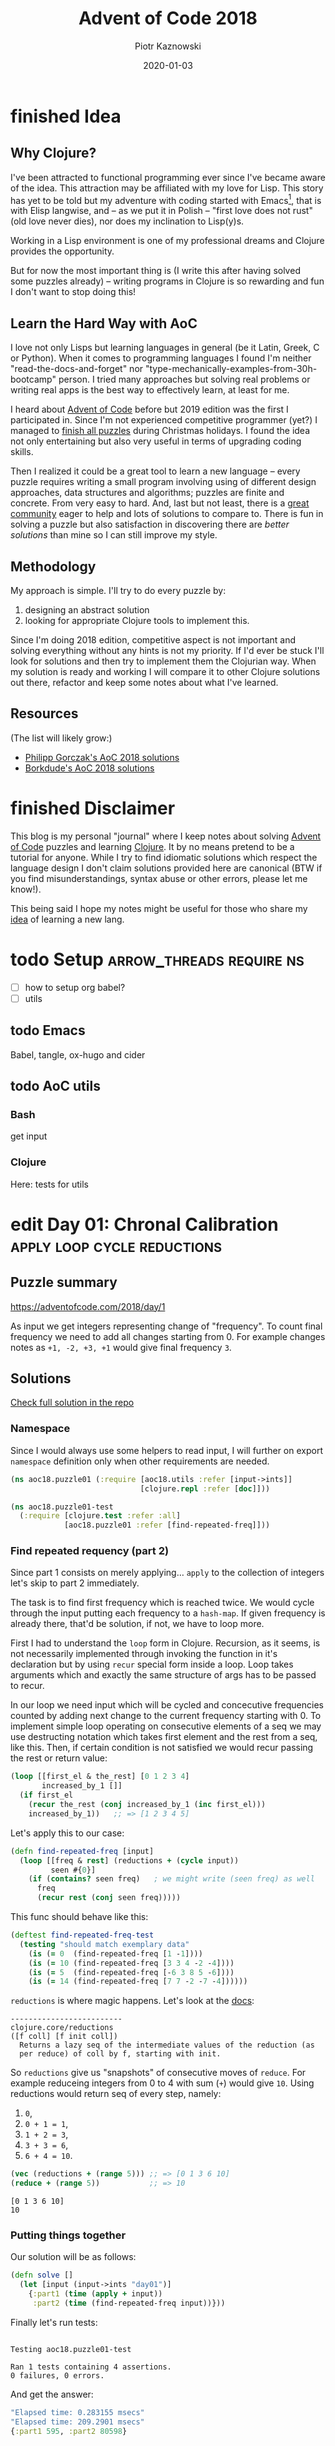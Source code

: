 :setup:
#+HUGO_BASE_DIR: .
#+HUGO_SECTION: post
#+todo: todo | edit finished
#+PROPERTY: header-args :exports code :results output
:end:
#+title:  Advent of Code 2018
#+author: Piotr Kaznowski
#+date:   2020-01-03

* finished Idea
CLOSED: [2020-01-10 Fri 10:49]
:PROPERTIES:
:EXPORT_HUGO_SECTION: /
:EXPORT_FILE_NAME: idea
:EXPORT_HUGO_CUSTOM_FRONT_MATTER: :hidden true
:END:
** Why Clojure?
I've been attracted to functional programming ever since I've became aware of the idea. This attraction may be affiliated with my love for Lisp. This story has yet to be told but my adventure with coding started with Emacs[fn::I have liberal arts background -- looking for a tool to manage "multidimensional" notes was the link], that is with Elisp langwise, and -- as we put it in Polish -- "first love does not rust" (old love never dies), nor does my inclination to Lisp(y)s.

Working in a Lisp environment is one of my professional dreams and Clojure provides the opportunity.

But for now the most important thing is (I write this after having solved some puzzles already) -- writing programs in Clojure is so rewarding and fun I don't want to stop doing this!

** Learn the Hard Way with AoC
I love not only Lisps but learning languages in general (be it Latin, Greek, C or Python). When it comes to programming languages I found I'm neither "read-the-docs-and-forget" nor "type-mechanically-examples-from-30h-bootcamp" person. I tried many approaches but solving real problems or writing real apps is the best way to effectively learn, at least for me.

I heard about [[https://adventofcode.com/][Advent of Code]] before but 2019 edition was the first I participated in. Since I'm not experienced competitive programmer (yet?) I managed to [[https://gitlab.com/pkaznowski/advent_of_code_2019][finish all puzzles]] during Christmas holidays. I found the idea not only entertaining but also very useful in terms of upgrading coding skills. 

Then I realized it could be a great tool to learn a new language -- every puzzle requires writing a small program involving using of different design approaches, data structures and algorithms; puzzles are finite and concrete. From very easy to hard. And, last but not least, there is a [[https://www.reddit.com/r/adventofcode/][great community]] eager to help and lots of solutions to compare to. There is fun in solving a puzzle but also satisfaction in discovering there are /better solutions/ than mine so I can still improve my style.

** Methodology
My approach is simple. I'll try to do every puzzle by:
1. designing an abstract solution
2. looking for appropriate Clojure tools to implement this.

Since I'm doing 2018 edition, competitive aspect is not important and solving everything without any hints is not my priority. If I'd ever be stuck I'll look for solutions and then try to implement them the Clojurian way. When my solution is ready and working I will compare it to other Clojure solutions out there, refactor and keep some notes about what I've learned.

** Resources
(The list will likely grow:)  
- [[https://github.com/pgorczak/adventofcode-clj/][Philipp Gorczak's AoC 2018 solutions]] 
- [[https://github.com/borkdude/advent-of-cljc/tree/master/src/aoc/y2018][Borkdude's AoC 2018 solutions]] 

* finished Disclaimer
CLOSED: [2020-01-11 Sat 10:49]
:PROPERTIES:
:EXPORT_HUGO_SECTION: /
:EXPORT_FILE_NAME: disclaimer
:EXPORT_HUGO_CUSTOM_FRONT_MATTER: :hidden true :notoc true
:END:
This blog is my personal "journal" where I keep notes about solving [[https://adventofcode.com/][Advent of Code]] puzzles and learning [[https://clojure.org/][Clojure]]. It by no means pretend to be a tutorial for anyone. While I try to find idiomatic solutions which respect the language design I don't claim solutions provided here are canonical (BTW if you find misunderstandings, syntax abuse or other errors, please let me know!). 

This being said I hope my notes might be useful for those who share my [[https://pkaznowski.gitlab.io/aoc18/idea][idea]] of learning a new lang.   

* todo Setup                  :arrow_threads:require:ns:
:PROPERTIES:
:EXPORT_FILE_NAME: setup
:EXPORT_HUGO_WEIGHT: 100
:END:
- [ ] how to setup org babel?
- [ ] utils
** todo Emacs
Babel, tangle, ox-hugo and cider

** todo AoC utils
*** Bash
get input
*** Clojure

Here: tests for utils

* edit Day 01: Chronal Calibration :apply:loop:cycle:reductions:
CLOSED: [2020-01-10 Fri 10:55]
:PROPERTIES:
:EXPORT_FILE_NAME: day01
:EXPORT_HUGO_WEIGHT: 101
:EXPORT_HUGO_CUSTOM_FRONT_MATTER+: :summary "Apply, loop and reductions"
:END:
** Puzzle summary

https://adventofcode.com/2018/day/1

As input we get integers representing change of "frequency". To count final frequency we need to add all changes starting from 0. For example changes notes as ~+1, -2, +3, +1~ would give final frequency ~3~.
 
** Descriptions               :noexport:
*** Part 1
"We've detected some temporal anomalies," one of Santa's Elves at the Temporal Anomaly Research and Detection Instrument Station tells you. She sounded pretty worried when she called you down here. "At 500-year intervals into the past, someone has been changing Santa's history!"

"The good news is that the changes won't propagate to our time stream for another 25 days, and we have a device" - she attaches something to your wrist - "that will let you fix the changes with no such propagation delay. It's configured to send you 500 years further into the past every few days; that was the best we could do on such short notice."

"The bad news is that we are detecting roughly fifty anomalies throughout time; the device will indicate fixed anomalies with stars. The other bad news is that we only have one device and you're the best person for the job! Good lu--" She taps a button on the device and you suddenly feel like you're falling. To save Christmas, you need to get all fifty stars by December 25th.

Collect stars by solving puzzles. Two puzzles will be made available on each day in the Advent calendar; the second puzzle is unlocked when you complete the first. Each puzzle grants one star. Good luck!

After feeling like you've been falling for a few minutes, you look at the device's tiny screen. "Error: Device must be calibrated before first use. Frequency drift detected. Cannot maintain destination lock." Below the message, the device shows a sequence of changes in frequency (your puzzle input). A value like +6 means the current frequency increases by 6; a value like -3 means the current frequency decreases by 3.

For example, if the device displays frequency changes of +1, -2, +3, +1, then starting from a frequency of zero, the following changes would occur:

Current frequency  0, change of +1; resulting frequency  1.
Current frequency  1, change of -2; resulting frequency -1.
Current frequency -1, change of +3; resulting frequency  2.
Current frequency  2, change of +1; resulting frequency  3.

In this example, the resulting frequency is 3.

Here are other example situations:

+1, +1, +1 results in  3
+1, +1, -2 results in  0
-1, -2, -3 results in -6

Starting with a frequency of zero, what is the resulting frequency after all of the changes in frequency have been applied?
*** Part 2
You notice that the device repeats the same frequency change list over and over. To calibrate the device, you need to find the first frequency it reaches twice.

For example, using the same list of changes above, the device would loop as follows:

#+begin_example
Current frequency  0, change of +1; resulting frequency  1.
Current frequency  1, change of -2; resulting frequency -1.
Current frequency -1, change of +3; resulting frequency  2.
Current frequency  2, change of +1; resulting frequency  3.
(At this point, the device continues from the start of the list.)
Current frequency  3, change of +1; resulting frequency  4.
Current frequency  4, change of -2; resulting frequency  2, which has already been seen.
#+end_example

In this example, the first frequency reached twice is 2. Note that your device might need to repeat its list of frequency changes many times before a duplicate frequency is found, and that duplicates might be found while in the middle of processing the list.

Here are other examples:

#+begin_example
+1, -1 first reaches 0 twice.
+3, +3, +4, -2, -4 first reaches 10 twice.
-6, +3, +8, +5, -6 first reaches 5 twice.
+7, +7, -2, -7, -4 first reaches 14 twice.
#+end_example

What is the first frequency your device reaches twice?

** Solutions
[[https://gitlab.com/pkaznowski/aoc18/blob/master/src/aoc18/puzzle01.clj][Check full solution in the repo]]

*** Namespace
Since I would always use some helpers to read input, I will further on export ~namespace~ definition only when other requirements are needed.

#+name: day01_ns
#+begin_src clojure :noweb-ref code01
  (ns aoc18.puzzle01 (:require [aoc18.utils :refer [input->ints]]
                               [clojure.repl :refer [doc]]))

#+end_src

#+name: day01_test_ns
#+begin_src clojure :noweb-ref test01
(ns aoc18.puzzle01-test
  (:require [clojure.test :refer :all]
            [aoc18.puzzle01 :refer [find-repeated-freq]]))

#+end_src

*** Find repeated requency (part 2)
Since part 1 consists on merely applying... ~apply~ to the collection of integers let's skip to part 2 immediately.

The task is to find first frequency which is reached twice. We would cycle through the input putting each frequency to a ~hash-map~. If given frequency is already there, that'd be solution, if not, we have to loop more.

First I had to understand the ~loop~ form in Clojure. Recursion, as it seems, is not necessarily implemented through invoking the function in it's declaration but by using ~recur~ special form inside a loop. Loop takes arguments which and exactly the same structure of args has to be passed to recur.

In our loop we need input which will be cycled and concecutive frequencies counted by adding next change to the current frequency starting with 0. To implement simple loop operating on consecutive elements of a seq we may use destructing notation which takes first element and the rest from a seq, like this. Then, if certain condition is not satisfied we would recur passing the rest or return value:

#+name: day01_loop_example
#+begin_src clojure :exports code :results silent
  (loop [[first_el & the_rest] [0 1 2 3 4]
         increased_by_1 []]
    (if first_el
      (recur the_rest (conj increased_by_1 (inc first_el)))
      increased_by_1))   ;; => [1 2 3 4 5]

#+end_src 

Let's apply this to our case:

#+name: day01_find_repeated_freq
#+begin_src clojure :noweb-ref code01
  (defn find-repeated-freq [input]
    (loop [[freq & rest] (reductions + (cycle input))
           seen #{0}]
      (if (contains? seen freq)   ; we might write (seen freq) as well
        freq
        (recur rest (conj seen freq)))))

#+end_src

This func should behave like this:

#+name: day01_find_repeated_freq_test
#+begin_src clojure :noweb-ref test01 :exports code
(deftest find-repeated-freq-test
  (testing "should match exemplary data"
    (is (= 0  (find-repeated-freq [1 -1])))
    (is (= 10 (find-repeated-freq [3 3 4 -2 -4])))
    (is (= 5  (find-repeated-freq [-6 3 8 5 -6])))
    (is (= 14 (find-repeated-freq [7 7 -2 -7 -4])))))

#+end_src

~reductions~ is where magic happens. Let's look at the [[https://clojuredocs.org/clojure.core/reductions][docs]]:

#+name: day01_doc_reductions
#+begin_src clojure :exports results
(doc reductions)
#+end_src

#+RESULTS: day01_doc_reductions
: -------------------------
: clojure.core/reductions
: ([f coll] [f init coll])
:   Returns a lazy seq of the intermediate values of the reduction (as
:   per reduce) of coll by f, starting with init.

So ~reductions~ give us "snapshots" of consecutive moves of ~reduce~. For example reduceing integers from 0 to 4 with sum (~+~) would give ~10~. Using reductions would return seq of every step, namely:
1. ~0~,
2. ~0 + 1 = 1~,
3. ~1 + 2 = 3~,
4. ~3 + 3 = 6~,
5. ~6 + 4 = 10~.

#+name: day01_reductions_example
#+begin_src clojure :exports code :results output
  (vec (reductions + (range 5))) ;; => [0 1 3 6 10]
  (reduce + (range 5))           ;; => 10
#+end_src

#+RESULTS: day01_reductions_example
: [0 1 3 6 10]
: 10

*** Putting things together
Our solution will be as follows:

#+name: day01_solve
#+begin_src clojure :noweb-ref code01
  (defn solve []
    (let [input (input->ints "day01")]
      {:part1 (time (apply + input))
       :part2 (time (find-repeated-freq input))}))
#+end_src

#+name: day01_tangle
#+begin_src clojure :noweb yes :tangle src/aoc18/puzzle01.clj :exports none :results silent
  <<code01>>
#+end_src

#+name: day01_tangle
#+begin_src clojure :noweb yes :tangle test/aoc18/puzzle01_test.clj :exports none :results silent
  <<test01>>
#+end_src

Finally let's run tests:

#+name: day01_tests
#+begin_src clojure :exports results :results output
(require '[clojure.test :refer [run-tests]] 'aoc18.puzzle01-test)
(run-tests 'aoc18.puzzle01-test)
#+end_src

#+RESULTS: day01_tests
: 
: Testing aoc18.puzzle01-test
: 
: Ran 1 tests containing 4 assertions.
: 0 failures, 0 errors.

And get the answer:

#+name: day01_results
#+begin_src clojure :ns aoc18.puzzle01 :exports results :results code
  (solve)
#+end_src

#+RESULTS: day01_results
#+begin_src clojure
"Elapsed time: 0.283155 msecs"
"Elapsed time: 209.2901 msecs"
{:part1 595, :part2 80598}
#+end_src

** COMMENT Commentary
Discussion about apply and reduce

* edit Day 02: Inventory Management System :comp:frequencies:vals_keys:for_loop:
CLOSED: [2020-01-11 Sat 10:55]
:PROPERTIES:
:EXPORT_FILE_NAME: day02
:EXPORT_HUGO_WEIGHT: 102
:EXPORT_HUGO_CUSTOM_FRONT_MATTER+: :summary "Frequencies, sets and list comprehension (for loop)"
:END:
** Puzzle summary
https://adventofcode.com/2018/day/2

As input we get list of strings made of random letters representing IDs of boxes. The task is to find "checksum" of strings which contain some letters twice multiplied by count of strings which contain triple letters. 

** Descriptions               :noexport:
*** Part 1
You stop falling through time, catch your breath, and check the screen on the device. "Destination reached. Current Year: 1518. Current Location: North Pole Utility Closet 83N10." You made it! Now, to find those anomalies.

Outside the utility closet, you hear footsteps and a voice. "...I'm not sure either. But now that so many people have chimneys, maybe he could sneak in that way?" Another voice responds, "Actually, we've been working on a new kind of suit that would let him fit through tight spaces like that. But, I heard that a few days ago, they lost the prototype fabric, the design plans, everything! Nobody on the team can even seem to remember important details of the project!"

"Wouldn't they have had enough fabric to fill several boxes in the warehouse? They'd be stored together, so the box IDs should be similar. Too bad it would take forever to search the warehouse for two similar box IDs..." They walk too far away to hear any more.

Late at night, you sneak to the warehouse - who knows what kinds of paradoxes you could cause if you were discovered - and use your fancy wrist device to quickly scan every box and produce a list of the likely candidates (your puzzle input).

To make sure you didn't miss any, you scan the likely candidate boxes again, counting the number that have an ID containing exactly two of any letter and then separately counting those with exactly three of any letter. You can multiply those two counts together to get a rudimentary checksum and compare it to what your device predicts.

For example, if you see the following box IDs:

#+begin_example
abcdef contains no letters that appear exactly two or three times.
bababc contains two a and three b, so it counts for both.
abbcde contains two b, but no letter appears exactly three times.
abcccd contains three c, but no letter appears exactly two times.
aabcdd contains two a and two d, but it only counts once.
abcdee contains two e.
ababab contains three a and three b, but it only counts once.
#+end_example

#+begin_src txt :tangle inputs/day02-ex1
  abcdef
  bababc
  abbcde
  abcccd
  aabcdd
  abcdee
  ababab
#+end_src

Of these box IDs, four of them contain a letter which appears exactly twice, and three of them contain a letter which appears exactly three times. Multiplying these together produces a checksum of 4 * 3 = 12.

What is the checksum for your list of box IDs?

*** Part 2
Confident that your list of box IDs is complete, you're ready to find the boxes full of prototype fabric.

The boxes will have IDs which differ by exactly one character at the same position in both strings. For example, given the following box IDs:

#+begin_src txt :tangle inputs/day02-ex2
abcde
fghij
klmno
pqrst
fguij
axcye
wvxyz
#+end_src

The IDs abcde and axcye are close, but they differ by two characters (the second and fourth). However, the IDs fghij and fguij differ by exactly one character, the third (h and u). Those must be the correct boxes.

What letters are common between the two correct box IDs? (In the example above, this is found by removing the differing character from either ID, producing fgij.)

** Solution
[[https://gitlab.com/pkaznowski/aoc18/blob/master/src/aoc18/puzzle02.clj][Check full solution in the repo]]

*** Namespace and requirements
This time I'll explore some ~set~ and ~string~ funcs. (I add ~:rename~ keyword because Clojure complains about renaming ~replace~ from ~clojure.core~ by the func of same name from ~clojure.string.~)

#+name: day02_ns
#+begin_src clojure :noweb-ref code02 :exports code
  (ns aoc18.puzzle02
    (:require [aoc18.utils :refer [input->str]]
              [clojure.set :as set :refer [difference]]
              [clojure.string :as string :refer [replace join] :rename {replace rpl}]
              [clojure.repl :refer [doc]]))

#+end_src

#+begin_src clojure :noweb-ref test02 :exports none
  (ns aoc18.puzzle02-test
    (:require [aoc18.utils :refer [input->str]]
              [aoc18.puzzle02 :refer :all]
              [clojure.test :refer :all]))

#+end_src

*** Helper: count letter repetitions
First let's count what are letter repetition ratios in given strings. If a string has no repeated letters our func should return a ~set~ containing 1 which indicates that all letters are used only once. If there are letters repeaded once, set should contain 2 as well, etc.:

#+name: day03_letter_repetition_test
#+begin_src clojure :noweb-ref test02
(deftest letter-repetition-test
  (testing "should return set of letter frequencies"
    (is (= #{1} (letter-repetition "abcdef")))
    (is (= #{1 2} (letter-repetition "abcabe")))
    (is (= #{1 2 3} (letter-repetition "abcabea")))))

#+end_src 

#+name: day02_letter_repetition
#+begin_src clojure :noweb-ref code02
  (defn letter-repetition [word] ((comp set vals frequencies) word))

#+end_src

Let's break it down.

~comp~ enables making "composite" funcs instead of writing nested calls. For example:

#+name: day02_comp_example
#+begin_src clojure :exports code :results silent
  (assert (= (set (vals (frequencies "noob")))      ;; => #{1 2}
             ((comp set vals frequencies) "noob"))) ;; => #{1 2}
#+end_src

Next, ~frequencies~:

#+name: day02_frequencies_doc
#+begin_src clojure :exports results
(doc frequencies)
#+end_src

#+RESULTS: day02_frequencies_doc
: -------------------------
: clojure.core/frequencies
: ([coll])
:   Returns a map from distinct items in coll to the number of times
:   they appear.

For example:

#+name: day02_frequencies_example
#+begin_src clojure :exports code :results code
  (frequencies "noob")     ;; => {\n 1, \o 2, \b 1}
#+end_src

~vals~, as expected, would give seq of map's values (as opposite to ~keys~):

#+name: day02_vals_example
#+begin_src clojure :exports code :results silent
  (vals {\n 1, \o 2, \b 1})  ;; => (1 2 1)
  (keys {\n 1, \o 2, \b 1})  ;; => (\n \o \b)
#+end_src

And finally ~set~ "returns a set of the distinct elements of coll".

*** Helper: doubles and triples
Since we are interested only in occurences of doubles and triples we may represent each string as a two-element ~vector~ where index 0 indicates doubles (0 if none, 1 if any) and index 1 indicates triples: 

#+name: day02_two_threes_test
#+begin_src clojure :noweb-ref test02
(deftest two-threes-test
  (testing "should return vecor of ones and zeros, where indx 0 indicates if there are
            doubled letters, and idx 1 -- tripled letters"
    (is (= [0 0] (two-threes #{1})))
    (is (= [0 1] (two-threes #{1 3})))
    (is (= [1 0] (two-threes #{2 4})))
    (is (= [1 1] (two-threes #{1 2 3 4})))))

#+end_src

At first I wrote this using combined ~if~ statements put into ~[]~ but why not repeat oneself and use ~map~ for fun:

#+name: day02_two_threes
#+begin_src clojure :noweb-ref code02
  (defn two-threes [freqs] (vec (map #(if (freqs %) 1 0) [2 3])))

#+end_src

*** Count checksum (part 1)
Now we are ready to get checksum of all words. I will convert all words to vectors indicating doubles and triples, than multiply the sum of all doubles by the sum of all triples:

#+name: day02_checksum
#+begin_src clojure :noweb-ref code02
  (defn checksum [words]
    (->> words
         (map (fn [w] (two-threes (letter-repetition w))))
         (apply map +)
         (apply *)))

#+end_src

Let's check if it matches exemplary data:

#+name: day02_checksum_test
#+begin_src clojure :noweb-ref test02
  (deftest checksum-test
    (testing "should match puzzle 1 example"
      (is (= 12 (checksum (input->str "day02-ex1"))))))

#+end_src

*** Helper: compare letters
Since we have to find common letters in two words which differ exactly by one letter, first we need to find those two similar words.

For given two words I will convert them into sequences and ~map~ them checking if corresponding letters are equal. This will result in a seq of booleans. Feeding it to ~frequencies~ will result in a two-element map where boolenas are keys and their occurences are values. E.g. ~{false 1 true 3}~ means that in two words three letters are the same, but one letter in each word is not matched in another.

#+name: day02_part2
#+begin_src clojure :noweb-ref code02
  (defn compare-letters [w1 w2] (frequencies (map = (seq w1) (seq w2))))

#+end_src

Let's see the code in action:

#+name: day02_compare_letters_test
#+begin_src clojure :noweb-ref test02
(deftest compare-letters-test
  (testing "should return hashmap where keys are booleans and values are number of common
            letters, e.g. {true 3, false 1} means that there are three letters doubled 
            and one is not common"
    (is (= {false 4} (compare-letters "asdf" "qwer")))
    (is (= {true 3 false 1} (compare-letters "asdf" "asdq")))
    (is (= {true 2 false 2} (compare-letters "asdf" "askl")))))

#+end_src

*** Find similar words
To find two similar words in a collection I will use ~for~ loop using it's goodies of ~:let~ and ~:when~. In fact it will act as a nested loop because for each word it will filter the whole collection looking for similar word (the ~let~ part) and if (or rather: ~when~) theres a match it will return seq containing similar words. Since I know there will be only one pair it is safe to return the first element of the seq which is returned be the loop. I know it's not the most optimal solution, but for the sake of exploring new forms I'll stick with that for now.

*TODO*: make combinations of all words and using ~loop~ (which enables a "break" behavior) find two similar words.

#+name: day02_find_similar
#+begin_src clojure :noweb-ref code02
  (defn find-similar [words]
    (first
     (for [w1 words
           :let [m (filter (fn [w2] (= ((compare-letters w1 w2) false) 1)) words)]
           :when (seq m)]
       (conj m w1))))

#+end_src

Let's check how it works:
#+name: day02_find_similar_test
#+begin_src clojure :noweb-ref test02
  (deftest find-similar-test
    (testing "should return list of two words that differ only by one letter"
      (is (= '("fghij" "fguij") (find-similar (input->str "day02-ex2"))))))

#+end_src

*** Get common string (part 2)
When we have two similar words found, getting common string may be accomplished by comparing two strings converted to ~sets~ of letters and replacing the letter which they differ by by an empty string. Or is it an overkill?

#+name: day02_common_str
#+begin_src clojure :noweb-ref code02
  (defn common-str [pair]
    (string/replace (first pair)
                 ((comp re-pattern str first)
                  (->> pair
                       (map set)
                       (apply set/difference)))
                 ""))

#+end_src

Second attempt: without using sets -- joining mapping of two words converted into sequencies in terms of identity of letters:

#+name: day02_common_str2
#+begin_src clojure :noweb-ref code02
  (defn common-str2 [[w1 w2]]
    (string/join (map (fn [l1 l2] (if (= l1 l2) l1)) (seq w1) (seq w2))))

#+end_src
  
Now check if they are compatible:

#+name: day02_common_str_test
#+begin_src clojure :noweb-ref test02
  (deftest example2-test
    (testing "should match puzzle2 example"
      (let [words (find-similar (input->str "day02-ex2"))]
        (is (= "fgij" (time (common-str words))))
        (is (= "fgij" (time (common-str2 words)))))))

  ;; the test above is tricky because all letters are already sorted alphabetically
  ;; we need to test words which have random order of letters

  (deftest common-str-test
    (testing "should return the same string"
      (let [words '("waxyhi" "wexyhi")]
        (is (= "wxyhi" (time (common-str words))))
        (is (= "wxyhi" (time (common-str2 words)))))))

#+end_src

*** Putting things together
#+name: day02_solve
#+begin_src clojure :noweb-ref code02
  (defn solve []
    (let [inp (input->str "day02")
          words (find-similar inp)]
      {:part1 (time (checksum inp))
       :part2-1 (time (common-str words))
       :part2-2 (time (common-str2 words))}))

#+end_src

Run tests:

#+name: day02_tangle
#+begin_src clojure :noweb yes :tangle test/aoc18/puzzle02_test.clj :exports none
  <<test02>>
#+end_src

#+name: day02_tests
#+begin_src clojure :results output :exports results
  (require '[clojure.test :refer [run-tests]] 'aoc18.puzzle02-test)
  (run-tests 'aoc18.puzzle02-test)
#+end_src

#+RESULTS: day02_tests
: 
: Testing aoc18.puzzle02-test
: "Elapsed time: 0.042699 msecs"
: "Elapsed time: 0.016143 msecs"
: "Elapsed time: 0.028304 msecs"
: "Elapsed time: 0.011218 msecs"
: 
: Ran 7 tests containing 16 assertions.
: 0 failures, 0 errors.

Get the answer:

#+name: day02_tangle
#+begin_src clojure :noweb yes :tangle src/aoc18/puzzle02.clj :exports none
  <<code02>>
#+end_src

#+RESULTS: day02_tangle

#+name: day02_results
#+begin_src clojure :exports results :ns aoc18.puzzle02 :results code
  (solve)
#+end_src

#+RESULTS: day02_results
#+begin_src clojure
"Elapsed time: 30.376229 msecs"
"Elapsed time: 0.323308 msecs"
"Elapsed time: 0.429427 msecs"
{:part1 5456,
 :part2-1 "megsdlpulxvinkatfoyzxcbvq",
 :part2-2 "megsdlpulxvinkatfoyzxcbvq"}
#+end_src

** COMMENT Commentary
New stuff [0/6] 
- [ ] comp
- [ ] frequencies
- [ ] vals/keys
- [ ] for loop
- [ ] apply map +
- [ ] tests: some? seq empty? etc
- [ ] about order in sequences

* edit Day 03: No Matter How You Slice It :reduce:update:zipmap:upacking:re_seq:
CLOSED: [2020-01-12 Sun 21:04]
:PROPERTIES:
:EXPORT_FILE_NAME: day03
:EXPORT_HUGO_WEIGHT: 103
:EXPORT_HUGO_CUSTOM_FRONT_MATTER+: :summary "Discovering magic of reduce, update and some syntactic sugars"
:END:
** Puzzle summary
https://adventofcode.com/2018/day/3

Input is a list of strings like ~#1 @ 393,863: 11x29~ representing an elf's "claim" where ~#1~ represents claim's id, ~393,863~ represents points x, y of upper left vertex of a rectangle on the cartesian grid and ~11x29~ indicate width and height of the rectangle.

Our task is to find number of points on the grid covered potentially by the claims (part 1) and find the only one rectangle which does not overlap with others (part 2). 
 
** Descriptions               :noexport:
*** Part 1
The Elves managed to locate the chimney-squeeze prototype fabric for Santa's suit (thanks to someone who helpfully wrote its box IDs on the wall of the warehouse in the middle of the night). Unfortunately, anomalies are still affecting them - nobody can even agree on how to cut the fabric.

The whole piece of fabric they're working on is a very large square - at least 1000 inches on each side.

Each Elf has made a claim about which area of fabric would be ideal for Santa's suit. All claims have an ID and consist of a single rectangle with edges parallel to the edges of the fabric. Each claim's rectangle is defined as follows:

The number of inches between the left edge of the fabric and the left edge of the rectangle.

The number of inches between the top edge of the fabric and the top edge of the rectangle.
The width of the rectangle in inches.
The height of the rectangle in inches.

A claim like #123 @ 3,2: 5x4 means that claim ID 123 specifies a rectangle 3 inches from the left edge, 2 inches from the top edge, 5 inches wide, and 4 inches tall. Visually, it claims the square inches of fabric represented by # (and ignores the square inches of fabric represented by .) in the diagram below:

#+begin_example
...........
...........
...#####...
...#####...
...#####...
...#####...
...........
...........
...........
#+end_example

The problem is that many of the claims overlap, causing two or more claims to cover part of the same areas. For example, consider the following claims:

#+begin_src txt :tangle inputs/day03-ex
#1 @ 1,3: 4x4
#2 @ 3,1: 4x4
#3 @ 5,5: 2x2
#+end_src

Visually, these claim the following areas:

#+begin_example
........
...2222.
...2222.
.11XX22.
.11XX22.
.111133.
.111133.
........
#+end_example

The four square inches marked with X are claimed by both 1 and 2. (Claim 3, while adjacent to the others, does not overlap either of them.)

If the Elves all proceed with their own plans, none of them will have enough fabric. How many square inches of fabric are within two or more claims?
*** Part 2
Amidst the chaos, you notice that exactly one claim doesn't overlap by even a single square inch of fabric with any other claim. If you can somehow draw attention to it, maybe the Elves will be able to make Santa's suit after all!

For example, in the claims above, only claim 3 is intact after all claims are made.

What is the ID of the only claim that doesn't overlap?

** Solution
[[https://gitlab.com/pkaznowski/aoc18/blob/master/src/aoc18/puzzle03.clj][Check full solution in the repo]]

*** Namespace and requirements
Besides of usual input parsing I will use ~difference~ and ~union~ from ~clojure.set~.

#+name: day03_ns
#+begin_src clojure :noweb-ref code03
  (ns aoc18.puzzle03
    (:require [aoc18.utils :refer [input->str]]
              [clojure.set :refer [difference union]]))

#+end_src

#+name: day03_tests
#+begin_src clojure :noweb-ref test03 :exports none
  (ns aoc18.puzzle03-test
    (:require
     [aoc18.puzzle03 :refer :all]
     [clojure.test :refer :all]))

#+end_src

*** Parsing the claim
Claims look like ~#123 @ 3,2: 5x4~ and we are interested only in numbers and their orded. I'll parse each claim and put all numbers into a ~hash-map~ with keys ~:id~, ~:x~, ~:y~, ~:widht~
and ~:height~.

#+begin_src clojure :noweb-ref test03
(deftest parse-claim-test
  (testing "Should return all numbers found in given str ordered by keys in a hash map"
    (is (= {:id 1 :x 393 :y 863 :width 11 :height 29}
           (parse-claim "#1 @ 393,863: 11x29")))))

#+end_src

Since we are interested only in numbers we can easily parse each claim using ~re-seq~ with simple regex ~#\d+~. Then, after converting strings to integers we can zip those numbers with keys of map which we want to create using ~zipmap~ func:

#+name: day03_parse
#+begin_src clojure :noweb-ref code03
  (defn parse-claim
    "Returns a map where keys are claim id, x, y, width and height"
    [claim]
    (->> claim
         (re-seq #"\d+")
         (map #(Integer/parseInt %))
         (zipmap [:id :x :y :width :height])))

#+end_src

*** First attempt
At this point I tried to write a solution using ~loop~ form. As you can see it turned out to be quite long and complex (using three ~recur~ forms and nested ~if~ statements. It worked! But... 

#+name: day03_old
#+begin_src clojure :results output :exports code
  (defn count-overlapping
    "Checks all points covered by rectangle RECT, updating overlapping points and claims"
    [[s c o] rect]
    (loop [[xy & rest] (covered-by rect)
           seen s
           claims c
           overlapping o]
      (let [this (rect :id)
            other (seen xy)]
        (if (empty? xy)
          [seen claims overlapping]
          (if (some? other)
              (if (> (count other) 1)
                (recur rest seen (union claims other #{this}) overlapping)
                (recur rest
                       (assoc seen xy (conj other this))
                       (union claims other #{this})
                       (+ 1 overlapping)))
              (recur rest (conj seen {xy #{this}}) claims overlapping))))))


  (defn solve []
    (let [input (map parse-claim (input->str "day03"))
          [_ overlapping-claims counter] (reduce count-overlapping [{} #{} 0] input)]
      {:part1 counter
       :part2 (first (difference (set (map :id input)) overlapping-claims))}))
#+end_src

... I realized that something is not right since the func returns data which I don't need and does some unnecessary computations storing part of the solution in a separate ~counter~ variable.

So I started to refactor by eliminating what was unnecessary and making the code more modular. I eventually could considerable shorten the ~loop~ form to only one ~recur~ using two short helper funcs: first getting area covered by a rectangle in terms of cartesian coordinates; second used just to update ~hash-map~ of all points ever covered by a claim. 

*** Helper: get area covered by a rectangle
Having all claims transferred to managable data structure I need to get all points in the cartesian grid covered by given claim's rectangle. For example square with coordinates of upper left vertex ~x = 1~, ~y = 1~ and width of 2 covers points ~(1, 1)~, ~(1, 2)~, ~(2, 1)~ and ~(2, 2)~:

#+begin_src clojure :noweb-ref test03
  (deftest covered-by-test
    (testing "Should return a seq of vectors containing x and y positions of a rectangle 
              passed as an arg"
      (is (= '([1 1] [1 2] [2 1] [2 2])
             (covered-by {:id 1 :x 1 :y 1 :width 2 :height 2})))))

#+end_src

# TODO: link syntactic sugar to the Commentary section
Since we need only certain values from a hash-map where we store the data, we may unpack them using some syntactic sugar while passing arguments. Thanks to that I won't have to write ~let~ form to unpack and bind values to temporary variables. Then a simple ~for~ loop will do:

#+name: day03_covered
#+begin_src clojure :noweb-ref code03
  (defn covered-by
    "Returns all points [x y] covered by rectangle RECT"
    [{:keys [x y width height]}]          ; unpack only needed values
    (for [xx (range x (+ x width))
          yy (range y (+ y height))]
      [xx yy]))

#+end_src

*** Helper: update seen points
This func will be used by ~update~ func later. What is worth noting here is argument ~old~
which will be passed automatically by the ~update~ func. The second arg uses unpacking sugar assigning value of the ~:id~ key from map passed as arg to temporary variable ~id~. 
~some?~ returns true if x is not nil, false otherwise.

#+name: day03_update-seen
#+begin_src clojure :noweb-ref code03
  (defn update-seen
    "Take old value and assign to 'id' var value of :id key in passed arg. Magic!"
    [old {id :id}]
    (if (some? old) (conj old id) #{id}))

#+end_src

To see how this should work we have to put the func into the contex of ~update~. I will check both cases of the desired behavior:

#+begin_src clojure :noweb-ref test03
(deftest update-seen-replaces-test
  (testing "Should update old value adding new"
    (let [before {"a" #{1}}
          after (update before "a" update-seen {:id 2})]
      (is (= #{1 2} (get after "a"))))))

(deftest update-seen-creates-test
  (testing "Should create new value because there was none"
    (let [before {}
          after (update before "a" update-seen {:id 3})]
      (is (= #{3} (get after "a"))))))

#+end_src

*** Refactoring with loop
Finally I got this func which could be used with ~redce~ on parsed claims:

#+name: day03_loop
#+begin_src clojure :noweb-ref code03
  (defn loop-overlapping
    "Checks all points covered by rectangle RECT, updating overlapping points and claims"
    [s rect]
    (loop [[xy & rest] (covered-by rect)
           seen s]
      (if (empty? xy)
        seen
        (recur rest (update seen xy update-seen rect)))))

#+end_src

*** Further refactoring with reduce
Then I found a similar solution which was using ~reduce~ instead of ~loop~ which was more convenient because it enabled further slimming down the code and, hmm, reducing more unnecessary data. 

#+name: day03_reduce
#+begin_src clojure :noweb-ref code03
  (defn reduce-overlapping
    "Checks all points covered by rectangle RECT, updating overlapping points and claims"
    [claims]
    (reduce (fn [seen rect]
              ; old is passed automatically?
              (reduce (fn [seen xy] (update seen xy update-seen rect)) 
                      seen (covered-by rect)))
            {} claims))

#+end_src

To compare both funcs we may put them into one test:
 
#+name: day03_loop_and_reduce_test
#+begin_src clojure :noweb-ref test03
(deftest loop-and-reduce-overlapping-test
  (testing "Should return hash map where keys are x, y positions and values are ids of 
            rectangles covering those positions"
    (let [rects [{:id "a" :x 1 :y 1 :width 2 :height 2}
                 {:id "b" :x 2 :y 2 :width 2 :height 2}]
          seen {}
          expected {[1 1] #{"a"}
                    [2 1] #{"a"}
                    [1 2] #{"a"}
                    [2 2] #{"a" "b"}
                    [3 2] #{"b"}
                    [2 3] #{"b"}
                    [3 3] #{"b"}}]
      (is (= expected (reduce loop-overlapping seen rects)))
      (is (= expected (reduce-overlapping rects))))))

#+end_src

*** Putting things together
#+name: day03_solve
#+begin_src clojure :noweb-ref code03
  (defn solve
    "First we parse  input data with regexes  making seq of vectors  mapped with appripriate
    keys.
    Funcs `reduce-overlapping' and `loop-overlapping' return dict where keys are positions
    on the xy grid and values are sets of rectangle ids.
    Part 1: to get all overlap positions we have to find all points which are claimed at
    least by two rectangles.
    Part 2: to find the one exclusively non overlapping rectangle we have to find difference
    between all ids and the set of ids of all points which are claimed by more than one
    rectangle."
    [file]
    (let [input (map parse-claim (input->str file))
          ;; claims (vals (reduce loop-overlapping {} input))
          claims (time (vals (reduce-overlapping input)))]
      {:part1 (time (->> claims
                         (map count)
                         (filter #(>= % 2))
                         count))
       :part2 (time (first
                     (difference
                      (->> input (map :id) set)
                      (->> claims
                           (filter #(> (count %) 1))
                           (apply union)))))}))

#+end_src

Let's check if this works for exemplary data:

#+begin_src clojure :noweb-ref test03
  (deftest example-test
    (testing "should return 4 for the first part and 3 for the second "
      (is (= {:part1 4 :part2 3}
             (solve "day03-ex")))))
#+end_src

#+name: day03_tangle
#+begin_src clojure :noweb yes :tangle src/aoc18/puzzle03.clj :exports none :results silent
  <<code03>>
#+end_src

Run tests:
#+name: day03_tests_tangle
#+begin_src clojure :noweb yes :tangle test/aoc18/puzzle03_test.clj :exports none :results silent
  <<test03>>
#+end_src

#+name: day03_tests
#+begin_src clojure :results output :exports results
  (require '[clojure.test :refer [run-tests]] 'aoc18.puzzle03-test)
  (run-tests 'aoc18.puzzle03-test)
#+end_src

#+RESULTS: day03_tests
: 
: Testing aoc18.puzzle03-test
: "Elapsed time: 0.436003 msecs"
: "Elapsed time: 0.040985 msecs"
: "Elapsed time: 0.099504 msecs"
: 
: Ran 6 tests containing 7 assertions.
: 0 failures, 0 errors.

Get the answer:

#+name: day03_result
#+begin_src clojure :ns aoc18.puzzle03 :exports results :results code
  (solve "day03")
#+end_src

#+RESULTS: day03_result
#+begin_src clojure
"Elapsed time: 1389.891323 msecs"
"Elapsed time: 294.721887 msecs"
"Elapsed time: 300.97284 msecs"
{:part1 98005, :part2 331}
#+end_src

** COMMENT Commentary
- [ ] re-seq
- [ ] zip-map
- [ ] {:keys [x y etc]} → syntactic sugar
* edit Day 04: Repose Record  :some:val:key:
CLOSED: [2020-01-18 Sat 18:22]
:PROPERTIES:
:EXPORT_FILE_NAME: day04
:EXPORT_HUGO_WEIGHT: 104
:EXPORT_HUGO_CUSTOM_FRONT_MATTER+: :summary "Parsing with regexes, loops with hash-maps; TDDed"
:END:
** Puzzle summary
https://adventofcode.com/2018/day/4

As input we get list of strings like ="[1518-03-10 23:57] Guard #73 begins shift"= or ="... falls asleep"= / ="... wakes up"=. The list should be sorted and parsed to get information about amount of minutes of each guard was asleep. Then we need to find the guard which was asleep the most and find the minute on which he was statistically asleep the most. Puzzle answer is guard's ID multiplied by the chosen minute.

For part 2 we need to find the guard which has the highest occurence of one minute during which he was asleep. Answer is counted in the same way as in part 1.

** Descriptions               :noexport:
*** Part 1
You've sneaked into another supply closet - this time, it's across from the prototype suit manufacturing lab. You need to sneak inside and fix the issues with the suit, but there's a guard stationed outside the lab, so this is as close as you can safely get.

As you search the closet for anything that might help, you discover that you're not the first person to want to sneak in. Covering the walls, someone has spent an hour starting every midnight for the past few months secretly observing this guard post! They've been writing down the ID of the one guard on duty that night - the Elves seem to have decided that one guard was enough for the overnight shift - as well as when they fall asleep or wake up while at their post (your puzzle input).

For example, consider the following records, which have already been organized into chronological order:

#+begin_src txt :tangle inputs/day04-ex
[1518-11-01 00:00] Guard #10 begins shift
[1518-11-01 00:05] falls asleep
[1518-11-01 00:25] wakes up
[1518-11-01 00:30] falls asleep
[1518-11-01 00:55] wakes up
[1518-11-01 23:58] Guard #99 begins shift
[1518-11-02 00:40] falls asleep
[1518-11-02 00:50] wakes up
[1518-11-03 00:05] Guard #10 begins shift
[1518-11-03 00:24] falls asleep
[1518-11-03 00:29] wakes up
[1518-11-04 00:02] Guard #99 begins shift
[1518-11-04 00:36] falls asleep
[1518-11-04 00:46] wakes up
[1518-11-05 00:03] Guard #99 begins shift
[1518-11-05 00:45] falls asleep
[1518-11-05 00:55] wakes up
#+end_src

Timestamps are written using year-month-day hour:minute format. The guard falling asleep or waking up is always the one whose shift most recently started. Because all asleep/awake times are during the midnight hour (00:00 - 00:59), only the minute portion (00 - 59) is relevant for those events.

Visually, these records show that the guards are asleep at these times:

#+begin_example
Date   ID   Minute
            000000000011111111112222222222333333333344444444445555555555
            012345678901234567890123456789012345678901234567890123456789
11-01  #10  .....####################.....#########################.....
11-02  #99  ........................................##########..........
11-03  #10  ........................#####...............................
11-04  #99  ....................................##########..............
11-05  #99  .............................................##########.....
#+end_example

The columns are Date, which shows the month-day portion of the relevant day; ID, which shows the guard on duty that day; and Minute, which shows the minutes during which the guard was asleep within the midnight hour. (The Minute column's header shows the minute's ten's digit in the first row and the one's digit in the second row.) Awake is shown as ., and asleep is shown as #.

Note that guards count as asleep on the minute they fall asleep, and they count as awake on the minute they wake up. For example, because Guard #10 wakes up at 00:25 on 1518-11-01, minute 25 is marked as awake.

If you can figure out the guard most likely to be asleep at a specific time, you might be able to trick that guard into working tonight so you can have the best chance of sneaking in. You have two strategies for choosing the best guard/minute combination.

Strategy 1: _Find the guard that has the most minutes asleep_. What minute does that guard spend asleep the most?

In the example above, Guard #10 spent the most minutes asleep, a total of 50 minutes (20+25+5), while Guard #99 only slept for a total of 30 minutes (10+10+10). Guard #10 was asleep most during minute 24 (on two days, whereas any other minute the guard was asleep was only seen on one day).

While this example listed the entries in chronological order, your entries are in the order you found them. You'll need to organize them before they can be analyzed.

_What is the ID of the guard you chose multiplied by the minute you chose_? (In the above example, the answer would be 10 * 24 = 240.)
*** Part 2
Strategy 2: Of all guards, which guard is most frequently asleep on the same minute?

In the example above, Guard #99 spent minute 45 asleep more than any other guard or minute - three times in total. (In all other cases, any guard spent any minute asleep at most twice.)

What is the ID of the guard you chose multiplied by the minute you chose? (In the above example, the answer would be 99 * 45 = 4455.)

** Solution
[[https://gitlab.com/pkaznowski/aoc18/blob/master/src/aoc18/puzzle04.clj][Check full solution in the repo]]
 
*** Namespace :noexport:
#+name: day04_ns
#+begin_src clojure :noweb-ref code04 :results silent :exports none
  (ns aoc18.puzzle04 [:require [aoc18.utils :refer [input->str]]])

#+end_src

#+name: test04_ns
#+begin_src clojure :noweb-ref test04 :results silent :exports none
  (ns aoc18.puzzle04-test
    (:require [aoc18.puzzle04 :refer :all]
              [aoc18.utils :refer [input->str]]
              [clojure.test :refer :all]))

#+end_src

*** Parsing the logs
Let's grab all needed data (namely minute and, optionally, Guard's ID) using one func which should work like this:
#+name: day04_parse_test
#+begin_src clojure :noweb-ref test04 :exports code
  (deftest parse-test
    (testing "parse data and return hash-map with minutes and id if present"
      (is (= '(57 73) (parse "[1518-03-10 23:57] Guard #73 begins shift")))
      (is (= '(22 nil) (parse "[1518-03-11 00:22] wakes up")))))

#+end_src

The func should parse input with simple regex, than take searched groups (this is why I use ~rest~ because first group is the whole matched phrase) and convert matched strings to integers:
 
#+name: day04_parse
#+begin_src clojure :noweb-ref code04 
  (defn parse [log]
    (->> log
         (re-find #":(\d+)] (?:Guard #(\d+)|.)")
         rest
         (map #(if % (Integer/parseInt %) nil))))

#+end_src

Next, we need to process all log entries to get full info about each guard.
To accomplish that I will reduce all inputs using a ~hash-map~ where keys would be guards' ids and vals would be all minutes gathered from logs. The func should behave like that:

*** Get all data into a managable structure
#+name: day04_check_in_test
#+begin_src clojure :noweb-ref test04
  (deftest check-in-test
    (testing "should return hash-map with ids and minutes"
      (is (= {10 [5 25 30 55 24 29], 99 [40 50 36 46 45 55]}
             (check-in (input->str "day04-ex"))))))

#+end_src

(Where input is taken from the puzzle exemple.)

#+name: day04_check_in
#+begin_src clojure :noweb-ref code04
  (defn check-in [logs]
    (first
     (reduce
      (fn [[guards last] log]
        (let [[m id] (parse log)]
          (if id
            [(update guards id (fn [old] (or old []))) id]
            [(update guards last (fn [old] (conj (or old []) m))) last])))
      [{} nil]
      logs)))

#+end_src
#+name: day04_test_tangle

*** Helper: vec of ints to vec of 2-el-lists
Because I process only one input at a time, I don't know hom many minute ranges there will be for each guard. To fix output we need a simple helper which will convert vector of minutes to vector of lists containing falling asleep and waking up minute:
 
#+begin_src clojure :noweb-ref test04 :exports code
  (deftest get-ranges-test
    (testing "should split vector of ints into a vector of lists - pairs"
      (is (= ['(1 2) '(3 4) '(5 6)] (get-ranges [1 2 3 4 5 6])))))

#+end_src

I will loop over vector of minutes taking one pair each time until the list is exhausted:

#+name: day04_ranges
#+begin_src clojure :noweb-ref code04
  (defn get-ranges [minutes]
    (loop [pair (take 2 minutes)
           rest (drop 2 minutes)
           vec []]
      (if (empty? pair)
        vec
        (recur (take 2 rest) (drop 2 rest) (conj vec pair)))))

#+end_src

*** Helper: count sleepy minutes
Once we've got data ready to process we need to count minutes in given ranges. I will store minutes in a ~hash-map~ where keys are minutes and vals are occurences of a given minute throughout all logs of a guard:

#+name: day04_count_sleepy_test
#+begin_src clojure :noweb-ref test04
  (deftest count-sleepy-test
    (testing "should return hash-map of minutes and their occurences"
      (is (= {1 1, 2 2, 3 2, 4 1, 5 1}
             (count-sleepy [1 4 4 6 2 4 ])))))

#+end_src 

First I process minutes' vec with ~get-ranges~ than I cast the vec of ranges to double reduce func which will convert vec of sleep ranges into a range of numbers which will be used to update ~hash-map~ of all counted minutes (if given minute is already in the map, increase the counter by one, otherwise update the value for this minute with value of 1.

#+name: day04_count_sleepy
#+begin_src clojure :noweb-ref code04 
  (defn count-sleepy [minutes]
    (->> minutes
         get-ranges
         (reduce
          (fn [counted sleep-range]
            (reduce
             (fn [counted minute]
               (update counted minute (fn [count] (if count (inc count) 1))))
             counted
             (apply range sleep-range)))
          {})))

#+end_src

*** Process each guard data
To solve part 1 we need info about sum of minutes slept by each guard and the minute in which the guard was sleeping the most. 

#+begin_src clojure :noweb-ref test04
  (deftest process-guard-data-test
    (testing "should return hash-map with keys :minute :occurence and :sleep-time"
      (is (= '({:minute 24, :occurence 2, :sleep-time 50}
               {:minute 45, :occurence 3, :sleep-time 30})
             (map process-guard-data
                  [[5 25 30 55 24 29]
                   [40 50 36 46 45 55]])))))

#+end_src

Having all minutes stored in a ~hash-map~ we need only to apply ~max~ and ~+~ on values of each guard's map to get the most sleepy minute and all minutes slept respectively. Then we need to find the minute which had the highest occurence count. 

#+name: day04_find_max_min
#+begin_src clojure :noweb-ref code04 
  (defn process-guard-data [minutes]
    (let [counted (count-sleepy minutes)
          minute_count (apply max (vals counted))
          sum (apply + (vals counted))]
      (some
       #(when (= (val %) minute_count)
          {:minute (key %) :occurence minute_count :sleep-time sum})
       counted)))

#+end_src

*** Convert logs into vec of maps
Now we can start to put all pieces together and get the results.
First we have to process all the logs to get a ~vec~ of ~maps~ with info about guard ~:id~ and processed sleep times. 

For puzzle example data we should get result like this:
#+name: day04_process_logs_test
#+begin_src clojure :noweb-ref test04
  (deftest process-logs-test
    (testing "should meet puzzle 4 example data"
      (is (= [{:id 10, :minute 24, :occurence 2, :sleep-time 50}
              {:id 99, :minute 45, :occurence 3, :sleep-time 30}]
             (process-logs (check-in (input->str "day04-ex")))))))

#+end_src

#+name: day04_process_logs
#+begin_src clojure :noweb-ref code04
  (defn process-logs [logs]
    (reduce
     (fn [guards [id minutes]]
       (conj guards (merge {:id id} (process-guard-data minutes))))
     [] logs)) 

#+end_src

*** Find guard satisfying certain criteria
To solve part 1 we need to find the guard with the longes sleep time, while to solve part 2 we need a guard which has highest frequency of one minute slept. Let's put it into one func which will find a guard using given criterium:
 
#+name: day04_find_guard_with_most
#+begin_src clojure :noweb-ref code04
  (defn find-guard-with-most [what? logs]
    (reduce (fn [prev guard]
              (if (> (guard what?) (prev what?))
                guard prev))
            {:id nil :minute nil :occurence 0 :sleep-time 0}
            logs))

#+end_src

*** Getting the results
We are asked to return id number of chosen guard multiplied by the most slept minute:

#+name: day04_result
#+begin_src clojure :noweb-ref code04
  (defn result [{:keys [id minute]}]
    (* id minute))

#+end_src


Let's put everything together (it appeared that there are virtuous guards who never sleep on duty, so we need to filter logs with ~#(seq (last %)))~ which will exclude empty data):

#+name: day04_solve
#+begin_src clojure :noweb-ref code04 :results none
  (defn solve [input]
    (let [logs (->> input
                    input->str
                    sort
                    check-in
                    (filter #(seq (last %)))
                    process-logs)]
      {:part1 (time (result (find-guard-with-most :sleep-time logs)))
       :part2 (time (result (find-guard-with-most :occurence logs)))}))

#+end_src

Let's check if our solution passes the example data. 
#+name: day04_example_test
#+begin_src clojure :noweb-ref test04 
  (deftest example-test
    (testing "should return 240 for the first part, and 4455 fot the second"
      (is (= {:part1 240 :part2 4455} (solve "day04-ex")))))

#+end_src 

#+begin_src clojure :noweb yes :tangle test/aoc18/puzzle04_test.clj :exports none :results silent
  <<test04>>
#+end_src

Run all tests:

#+name: day04_tests
#+begin_src clojure :results output :exports results
  (require '[clojure.test :refer [run-tests]] 'aoc18.puzzle04-test)
  (run-tests 'aoc18.puzzle04-test)
#+end_src

#+RESULTS: day04_tests
: 
: Testing aoc18.puzzle04-test
: "Elapsed time: 0.010137 msecs"
: "Elapsed time: 0.010751 msecs"
: 
: Ran 7 tests containing 8 assertions.
: 0 failures, 0 errors.

#+name: day04_tangle
#+begin_src clojure :noweb yes :tangle src/aoc18/puzzle04.clj :exports none :results silent
  <<code04>>
#+end_src

Get the answer:

#+name: day04_results
#+begin_src clojure :ns aoc18.puzzle04 :exports results :results code
  (solve "day04")
#+end_src

#+RESULTS: day04_results
#+begin_src clojure
"Elapsed time: 0.208676 msecs"
"Elapsed time: 0.011375 msecs"
{:part1 3212, :part2 4966}
#+end_src


** COMMENT Commentary
* edit Day 05: Alchemical Reduction :peek:pop:remove:queue:
CLOSED: [2020-01-22 Wed 11:31]
:PROPERTIES:
:EXPORT_FILE_NAME: day05
:EXPORT_HUGO_WEIGHT: 105
 :EXPORT_HUGO_CUSTOM_FRONT_MATTER+: :summary "Peek and pop: building a simple queue"
:END:
** Puzzle summary
https://adventofcode.com/2018/day/5

As input we get string of 50.000 chars which is referred to as a "polymer". Polymer consists of units which correspond to letters. Units are of the same type when referring to the same letter of alphabet but differ by "polarity" when their case is different. Polymer reacts in the way that neighbor units of the same type and opposite polarity consume each other, namely string like ~Aa~ or ~bB~ would disappear. Our task is to find the lenght of the polymer after all reactions take place.

For example string ~dabAcCaCBAcCcaDA~ produces 10-char long polymer ~dabCBAcaDA~.

** Descriptions :noexport:
*** Part 1
You've managed to sneak in to the prototype suit manufacturing lab. The Elves are making decent progress, but are still struggling with the suit's size reduction capabilities.

While the very latest in 1518 alchemical technology might have solved their problem eventually, you can do better. You scan the chemical composition of the suit's material and discover that it is formed by extremely long polymers (one of which is available as your puzzle input).

The polymer is formed by smaller units which, when triggered, react with each other such that two adjacent units of the same type and opposite polarity are destroyed. Units' types are represented by letters; units' polarity is represented by capitalization. For instance, r and R are units with the same type but opposite polarity, whereas r and s are entirely different types and do not react.

For example:

In aA, a and A react, leaving nothing behind.
In abBA, bB destroys itself, leaving aA. As above, this then destroys itself, leaving nothing.
In abAB, no two adjacent units are of the same type, and so nothing happens.
In aabAAB, even though aa and AA are of the same type, their polarities match, and so nothing happens.
Now, consider a larger example, dabAcCaCBAcCcaDA:

dabAcCaCBAcCcaDA  The first 'cC' is removed.
dabAaCBAcCcaDA    This creates 'Aa', which is removed.
dabCBAcCcaDA      Either 'cC' or 'Cc' are removed (the result is the same).
dabCBAcaDA        No further actions can be taken.
After all possible reactions, the resulting polymer contains 10 units.

How many units remain after fully reacting the polymer you scanned? (Note: in this puzzle and others, the input is large; if you copy/paste your input, make sure you get the whole thing.)

*** Part 2
Time to improve the polymer.

One of the unit types is causing problems; it's preventing the polymer from collapsing as much as it should. Your goal is to figure out which unit type is causing the most problems, remove all instances of it (regardless of polarity), fully react the remaining polymer, and measure its length.

For example, again using the polymer dabAcCaCBAcCcaDA from above:

Removing all A/a units produces dbcCCBcCcD. Fully reacting this polymer produces dbCBcD, which has length 6.
Removing all B/b units produces daAcCaCAcCcaDA. Fully reacting this polymer produces daCAcaDA, which has length 8.
Removing all C/c units produces dabAaBAaDA. Fully reacting this polymer produces daDA, which has length 4.
Removing all D/d units produces abAcCaCBAcCcaA. Fully reacting this polymer produces abCBAc, which has length 6.
In this example, removing all C/c units was best, producing the answer 4.

What is the length of the shortest polymer you can produce by removing all units of exactly one type and fully reacting the result?

** Solution
[[https://gitlab.com/pkaznowski/aoc18/blob/master/src/aoc18/puzzle05.clj][Check full solution in the repo]]

*** Namespace :noexport:
#+name: day05_ns
#+begin_src clojure :noweb-ref code05 :results silent :exports none
  (ns aoc18.puzzle05 (:require [aoc18.utils :refer [input->str]]
                               [clojure.repl :refer [doc]]))

#+end_src

#+name: test05_ns
#+begin_src clojure :noweb-ref test05 :results silent :exports none
  (ns aoc18.puzzle05-test
    (:require [aoc18.puzzle05 :refer :all]
              [clojure.test :refer :all]))

#+end_src

*** Helper: find matching letters
Since reaction consists of "consuming" units of the same type but opposite polarity which means the same letters of opposite case we could use ~Character/isUpperCase~ to build a simple function ~upper?~ and look for two chars which reduced to the same case (by ~clojure.string/lower-case~ for example) are equal but differ cases. But this is somewhat tedious. Much simpler solution will be to convert chars to integers because this reduces whole logic to one calculation: checking if absolute difference between two ints is 32 (this being the difference between lowercase and uppercase letters represented by ints). 

#+name: day04_chars_to_ints
#+begin_src clojure :exports code :results output :results value
  (map char (range 97 123))
  ;; => (\a \b \c \d \e \f \g \h \i \j \k \l \m \n \o \p \q \r \s \t \u \v \w \x \y \z)
  (map char (map #(- % 32) (range 97 123)))
  ;; => (\A \B \C \D \E \F \G \H \I \J \K \L \M \N \O \P \Q \R \S \T \U \V \W \X \Y \Z)
#+end_src

This should return ~nil~ or throw an exception:

#+name: day05_assert
#+begin_src clojure :exports code :results code 
  (assert (= (- (int \a) (int \A)) 32))   ;; => nil

#+end_src

Good. So our helper func would look like this:

#+name: day05_match
#+begin_src clojure :noweb-ref code05 
(defn match? [a b] (= (java.lang.Math/abs (- a b)) 32))

#+end_src

Let's test it:

#+name: day05_match_test
#+begin_src clojure :noweb-ref test05
  (deftest match-test
    (testing "the same letters compared should return true, otherwise false"
      (is (= true  (reduce match? (map int [\A \a]))))
      (is (= true  (reduce match? (map int [\b \B]))))
      (is (= false (reduce match? (map int [\c \D]))))
      (is (= false (reduce match? (map int [\f \g]))))
      (is (= false (reduce match? (map int [\H \I]))))))

#+end_src

*** React and count (1)
This kind of task looks like perfectly suited for functional approach. At the beginning I thought I would be very easy: we need to ~reduce~ original collection of chars to filtered one, where condition is our ~match?~ func. The logic: if last unit from new collection is matching current unit taken from the original one, return new collection without the last unit (using ~butlast~ func); if not, add current unit to the new collection -- produced polymer. But behavior wasn't as I'd expect, since Clojure, as it seems, implements different behaviors to different collections. 

For example, look at ~conj~ docs:
#+name: day05_doc_conj
#+begin_src clojure :exports results
(doc conj)
#+end_src

#+RESULTS: day05_doc_conj
: -------------------------
: clojure.core/conj
: ([coll x] [coll x & xs])
:   conj[oin]. Returns a new collection with the xs
:     'added'. (conj nil item) returns (item).  The 'addition' may
:     happen at different 'places' depending on the concrete type.

Let's emphasize this:

#+begin_example
The 'addition' may happen at different 'places' depending on the concrete type. 
#+end_example

Only converting collections to ~vectors~ ensured expected output, but it was slooooow. Then I found some commentary which explained that one of the reasons to implement different behavior for different collections may be ability to build FIFOs or queues and, in fact, this is what I was looking for (I thought that ~last~, ~butlast~ and ~conj~ would do the job). To implement this I had to pick differntly crafted func: ~peek~ and ~pop~. 

Let's look at [[https://clojuredocs.org/clojure.core/peek][peek]] docs:

#+name: day05_doc_peek
#+begin_src clojure :exports results
(doc peek)
#+end_src

#+RESULTS: day05_doc_peek
: -------------------------
: clojure.core/peek
: ([coll])
:   For a list or queue, same as first, for a vector, same as, but much
:   more efficient than, last. If the collection is empty, returns nil.

And [[https://clojuredocs.org/clojure.core/pop][pop]]:

#+name: day05_doc_pop
#+begin_src clojure :exports results
(doc pop)
#+end_src

#+RESULTS: day05_doc_pop
: -------------------------
: clojure.core/pop
: ([coll])
:   For a list or queue, returns a new list/queue without the first
:   item, for a vector, returns a new vector without the last item. If
:   the collection is empty, throws an exception.  Note - not the same
:   as next/butlast.

I had to experiment with that a little to find out how exactly my code would behave, and than came out to this simple solution:

#+name: day05_react
#+begin_src clojure :noweb-ref code05
(defn react [polymer]
  (count
   (reduce
    (fn [coll unit]
      (if (and (seq coll) (match? (peek coll) unit))
        (pop coll)
        (conj coll unit)))
    '() polymer)))

#+end_src

*** Find the shortest polymer (2)
Our task is to find reaction which produces the shortest polymer /after/ removing units of the same type (namely letters which differ only casewise). Since I've converted input string to integers now I have only to exclude pairs of integers where one is in the range from 97 to 122 and second is minus 32.  

#+name: day05_remove_units
#+begin_src clojure :noweb-ref code05 
(defn remove-units [coll unit] (remove (hash-set unit (- unit 32)) coll))

#+end_src

~remove~ takes a predicate agains a collection. At first I wrote an explicit predicate which was combining arithmetical operations:

#+begin_example clojure
  #(or (= num %) (= (- num 32) %))
#+end_example

But since [[http://clojure-doc.org/articles/language/functions.html#sets-as-functions][sets may be functions]] we can use a ~hash-set~ as a predicate, as above.

Testing. ~remove-units~ operate on integers but let's use string and chars for readability sake:
 
#+name: day05_remove_units_test
#+begin_src clojure :noweb-ref test05
  (deftest remove-units-test
    (testing "should remove ints corresponding to lower- and uppercase letters from the
              collection"
      (is (= [\o \l \a \n]
             (vec (map char (remove-units (map int "Golang") (int \g))))))
      (is (= [\C \l \o \j \u \r \e]
             (vec (map char (remove-units (map int "Clojure") (int \x))))))))

#+end_src

*** Putting things together
Solution to the second part consists of finding the shortest polymer after consecutively removing some units. I'd map ~react~ feed by polymer with removed units over range of available units (i.e. chars):

#+name: day05_solution
#+begin_src clojure :noweb-ref code05
  (defn solve [input]
    (let [polymer (map int input)]
      {:part1 (time (react polymer))
       :part2 (time (apply min
                           (map #(react (remove-units polymer %))
                                (range 97 123))))
       }))

#+end_src

#+name: day05_remove_units_test
#+begin_src clojure :noweb-ref test05
  (deftest solve-test
    (testing "should match examples"
      (is (= {:part1 10 :part2 4} (solve "dabAcCaCBAcCcaDA")))))

#+end_src

#+name: day05_tangle
#+begin_src clojure :noweb yes :tangle src/aoc18/puzzle05.clj :exports none :results silent
  <<code05>>
#+end_src

#+name: day05_test_tangle
#+begin_src clojure :noweb yes :tangle test/aoc18/puzzle05_test.clj :exports none :results silent
  <<test05>>
#+end_src

Run all tests:

#+name: day05_tests
#+begin_src clojure :results output :exports results
  (require '[clojure.test :refer [run-tests]] 'aoc18.puzzle05-test)
  (run-tests 'aoc18.puzzle05-test)
#+end_src

#+RESULTS: day05_tests
: 
: Testing aoc18.puzzle05-test
: "Elapsed time: 0.191675 msecs"
: "Elapsed time: 3.69894 msecs"
: 
: Ran 3 tests containing 8 assertions.
: 0 failures, 0 errors.

Get the answer:

#+name: day05_results
#+begin_src clojure :ns aoc18.puzzle05 :exports none :results code
  (solve (first (input->str "day05")))
#+end_src

#+RESULTS: 
#+begin_src clojure 
  "Elapsed time: 416.582294 msecs"
  "Elapsed time: 10419.124998 msecs"
  {:part1 10972, :part2 5278}
#+end_src

It takes about 10 sec to complete the second part (without using queue it was taking too long) -- I'm curious how could I optimize it to work faster?

** COMMENT Commentary
* todo Day 07: The Sum of Its Parts
** Descriptions :noexport:
*** Part 1
You find yourself standing on a snow-covered coastline; apparently, you landed a little off course. The region is too hilly to see the North Pole from here, but you do spot some Elves that seem to be trying to unpack something that washed ashore. It's quite cold out, so you decide to risk creating a paradox by asking them for directions.

"Oh, are you the search party?" Somehow, you can understand whatever Elves from the year 1018 speak; you assume it's Ancient Nordic Elvish. Could the device on your wrist also be a translator? "Those clothes don't look very warm; take this." They hand you a heavy coat.

"We do need to find our way back to the North Pole, but we have higher priorities at the moment. You see, believe it or not, this box contains something that will solve all of Santa's transportation problems - at least, that's what it looks like from the pictures in the instructions." It doesn't seem like they can read whatever language it's in, but you can: "Sleigh kit. Some assembly required."

"'Sleigh'? What a wonderful name! You must help us assemble this 'sleigh' at once!" They start excitedly pulling more parts out of the box.

The instructions specify a series of steps and requirements about which steps must be finished before others can begin (your puzzle input). Each step is designated by a single letter. For example, suppose you have the following instructions:

#+begin_src txt :tangle inputs/day07-ex
Step C must be finished before step A can begin.
Step C must be finished before step F can begin.
Step A must be finished before step B can begin.
Step A must be finished before step D can begin.
Step B must be finished before step E can begin.
Step D must be finished before step E can begin.
Step F must be finished before step E can begin.
#+end_src

Visually, these requirements look like this:

#+begin_example
  -->A--->B--
 /    \      \
C      -->D----->E
 \           /
  ---->F-----
#+end_example

Your first goal is to determine the order in which the steps should be completed. If more than one step is ready, choose the step which is first alphabetically. In this example, the steps would be completed as follows:

Only C is available, and so it is done first.
Next, both A and F are available. A is first alphabetically, so it is done next.
Then, even though F was available earlier, steps B and D are now also available, and B is the first alphabetically of the three.
After that, only D and F are available. E is not available because only some of its prerequisites are complete. Therefore, D is completed next.
F is the only choice, so it is done next.
Finally, E is completed.
So, in this example, the correct order is CABDFE.

In what order should the steps in your instructions be completed?

** Solution

#+name: day07
#+begin_src clojure :tangle src/aoc18/puzzle07.clj
  (ns aoc18.puzzle07 (:require [aoc18.utils :refer [input->str]]
                               [clojure.repl :refer [doc]]))

  (defn update-step [old new] (if old (conj old new) #{new}))

  (defn parse [input]
    (reduce (fn [[before after] [prec succ]] [(update before prec update-step succ)
                                             (update after succ update-step prec)])
            [{} {}] input))

  (defn diff [a b]
    (->> [a b]
         (map set)
         (reduce clojure.set/difference)
         sort))

  (defn match [steps candidates after]
    (filter
     #(when (empty? (clojure.set/difference (after %) (set steps))) %)
     candidates))

  (defn walk [before after]
    (let [[ka kb] (map keys [after before])]
      (loop [steps [(first (diff kb ka))]]  ;; diff -> first step
        (if (= (count steps) (count kb))
          (conj steps (first (diff ka kb))) ;; reversed diff -> last step
          (let [candidates (match steps (diff kb steps) after)
                succ (first (sort (match steps candidates after)))]
            (recur (conj steps succ)))))))

  (defn solve [file]
    (let [[before after] (->> (input->str file)
                              (map #(re-seq #" [A-Z] " %))
                              (map #(map clojure.string/trim %))
                              parse)]
      {:part (time (reduce str (walk before after)))
       :part2 (time "")}))
#+end_src
